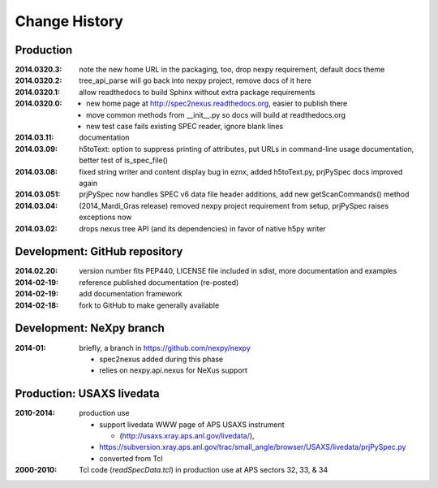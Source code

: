 ..
  This file describes user-visible changes between the versions.

Change History
##############

Production
**********

:2014.0320.3: note the new home URL in the packaging, too, drop nexpy requirement, default docs theme
:2014.0320.2: tree_api_parse will go back into nexpy project, remove docs of it here
:2014.0320.1: allow readthedocs to build Sphinx without extra package requirements
:2014.0320.0:
    * new home page at http://spec2nexus.readthedocs.org, easier to publish there
    * move common methods from __init__.py so docs will build at readthedocs.org
    * new test case fails existing SPEC reader, ignore blank lines
:2014.03.11: documentation
:2014.03.09: h5toText: option to suppress printing of attributes, put URLs in command-line usage documentation, better test of is_spec_file()
:2014.03.08: fixed string writer and content display bug in eznx, added h5toText.py, prjPySpec docs improved again
:2014.03.051: prjPySpec now handles SPEC v6 data file header additions, add new getScanCommands() method
:2014.03.04: (2014_Mardi_Gras release) removed nexpy project requirement from setup, prjPySpec raises exceptions now
:2014.03.02: drops nexus tree API (and its dependencies) in favor of native h5py writer

Development: GitHub repository
******************************

:2014.02.20: version number fits PEP440, LICENSE file included in sdist, more documentation and examples
:2014-02-19: reference published documentation (re-posted)
:2014-02-19: add documentation framework
:2014-02-18: fork to GitHub to make generally available

Development: NeXpy branch
*************************

:2014-01: briefly, a branch in https://github.com/nexpy/nexpy

  * spec2nexus added during this phase
  * relies on nexpy.api.nexus for NeXus support

Production: USAXS livedata
**************************

:2010-2014: production use

  * support livedata WWW page of APS USAXS instrument
  
    * (http://usaxs.xray.aps.anl.gov/livedata/),

  * https://subversion.xray.aps.anl.gov/trac/small_angle/browser/USAXS/livedata/prjPySpec.py
  * converted from Tcl

:2000-2010: Tcl code (*readSpecData.tcl*) in production use at APS sectors 32, 33, & 34
